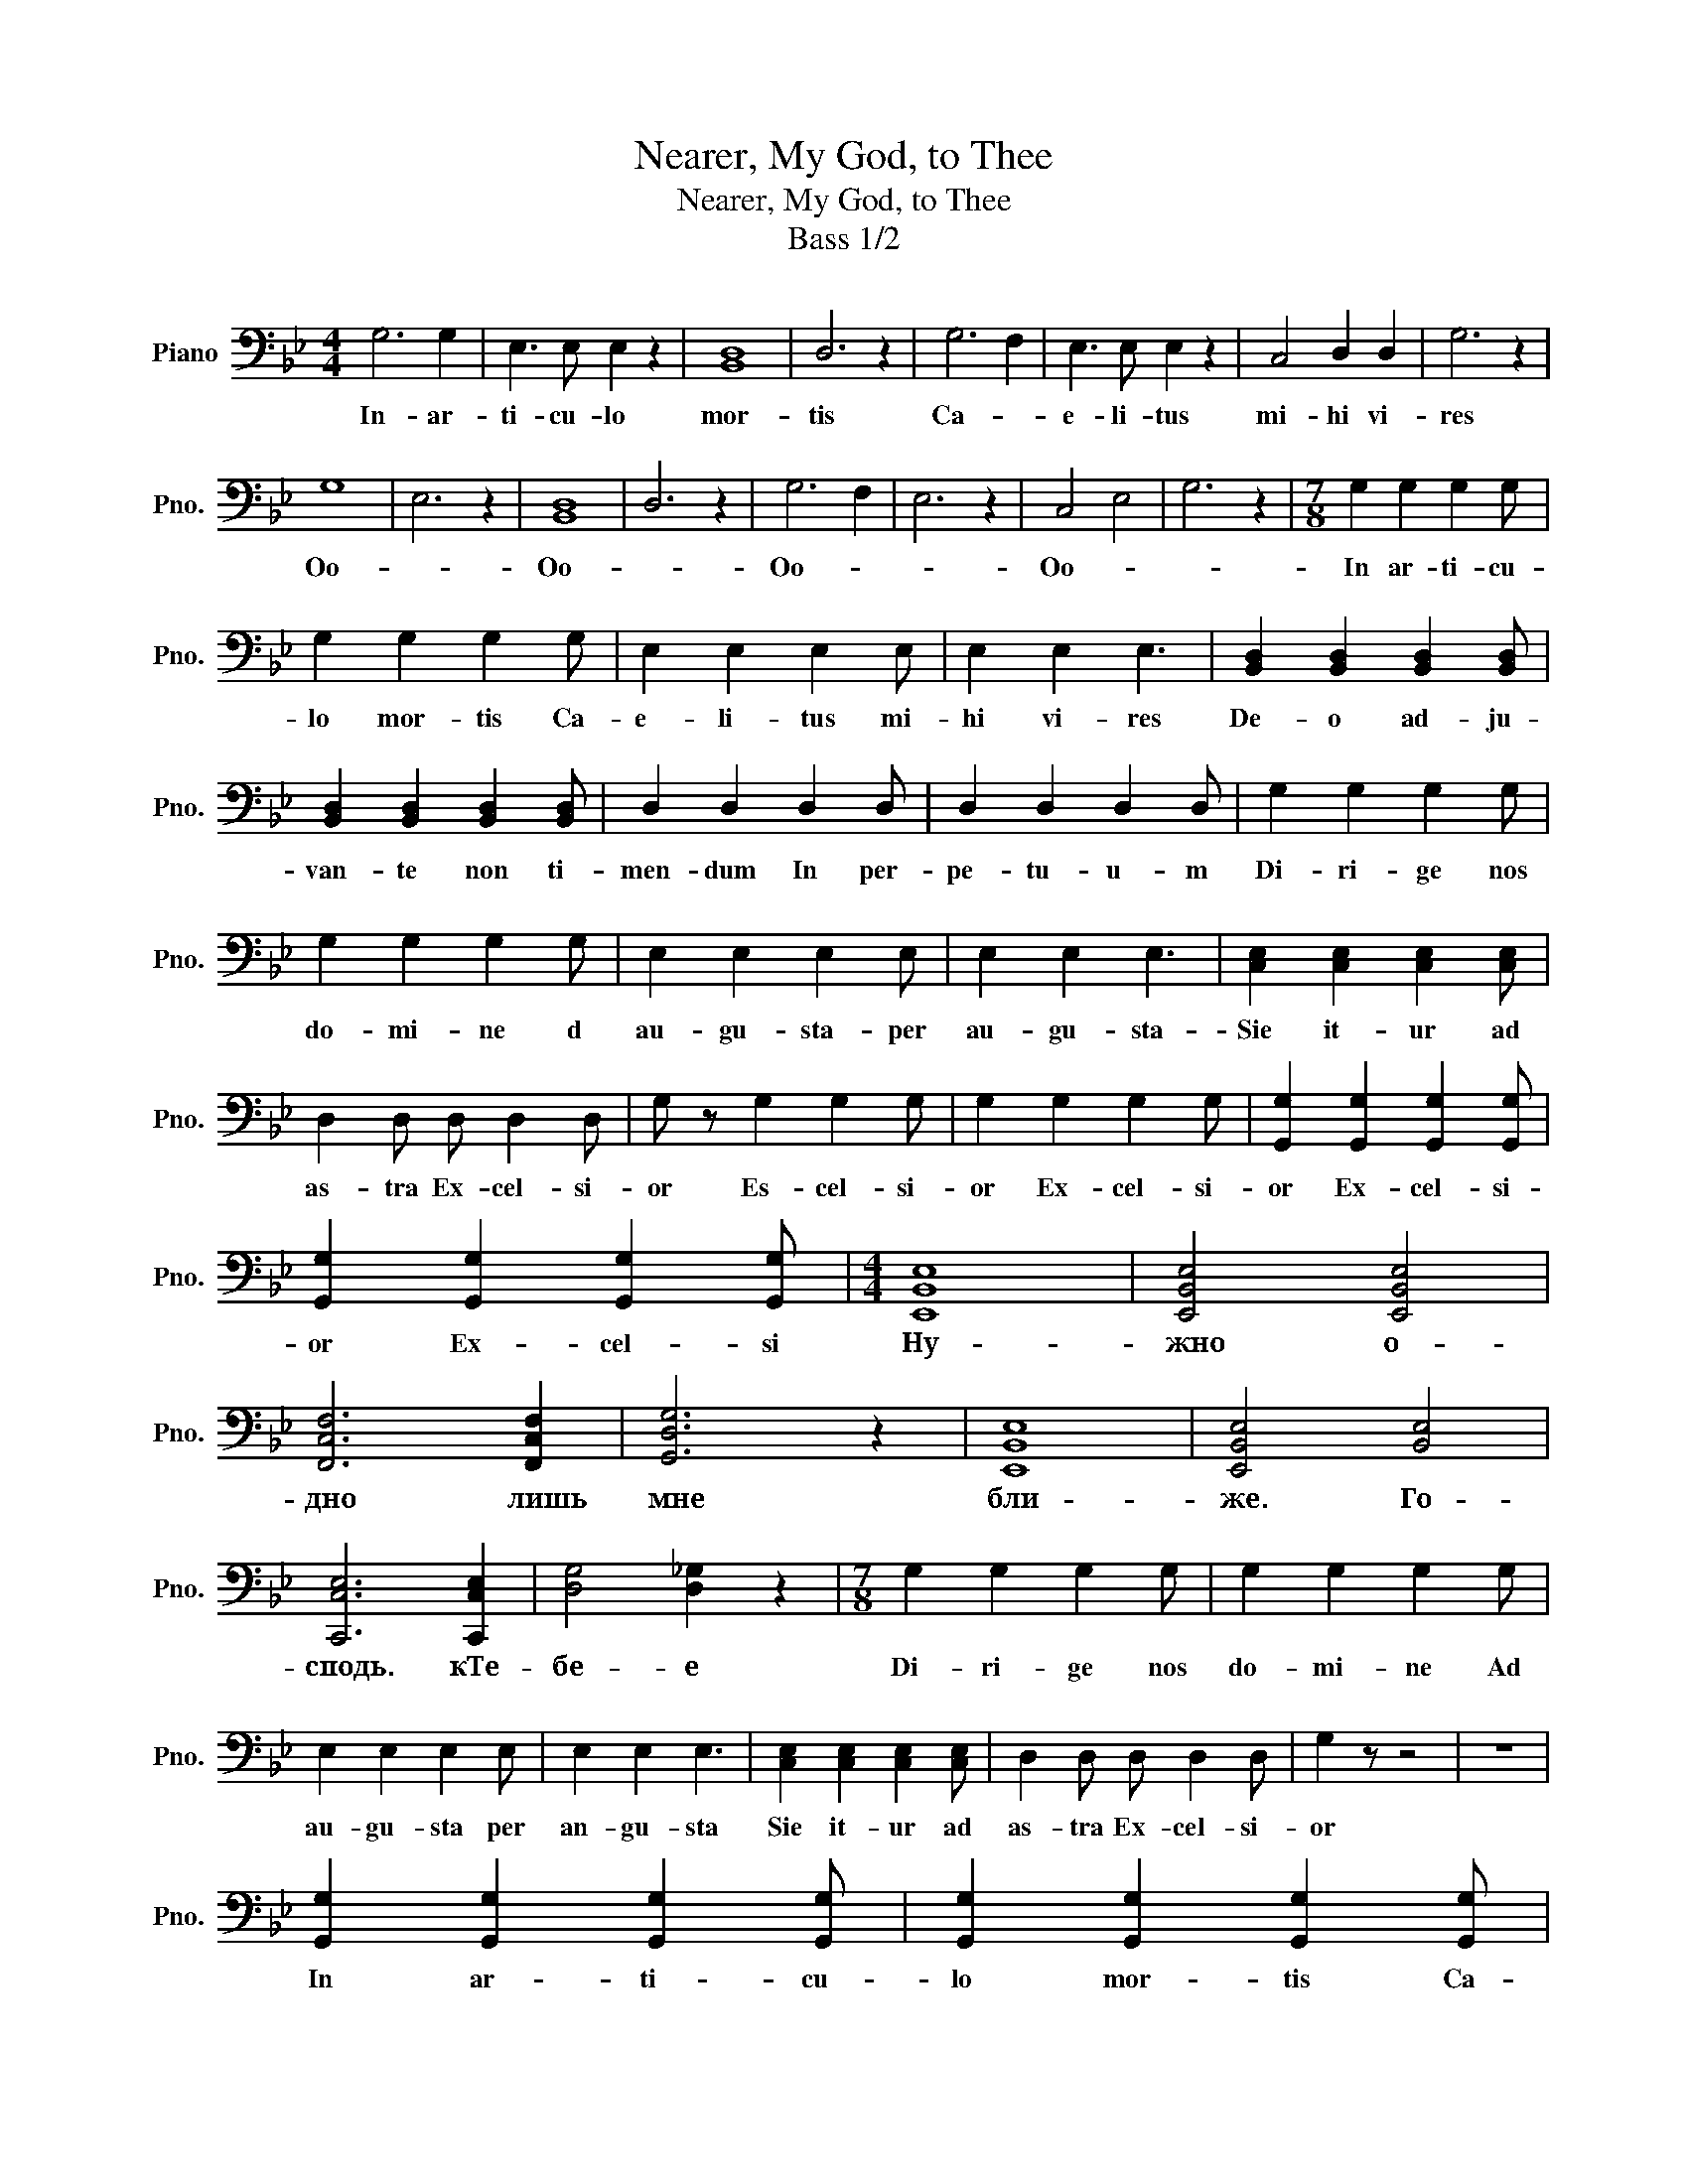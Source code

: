 X:1
T:Nearer, My God, to Thee
T:Nearer, My God, to Thee
T:Bass 1/2
L:1/8
M:4/4
K:Bb
V:1 bass nm="Piano" snm="Pno."
V:1
 G,6 G,2 | E,3 E, E,2 z2 | [B,,D,]8 | D,6 z2 | G,6 F,2 | E,3 E, E,2 z2 | C,4 D,2 D,2 | G,6 z2 | %8
w: In- ar-|ti- cu- lo|mor-|tis|Ca- *|e- li- tus|mi- hi vi-|res|
w: ||||||||
 G,8 | E,6 z2 | [B,,D,]8 | D,6 z2 | G,6 F,2 | E,6 z2 | C,4 E,4 | G,6 z2 |[M:7/8] G,2 G,2 G,2 G, | %17
w: Oo-||Oo-||Oo- *||Oo- *||In ar- ti- cu-|
w: |||||||||
 G,2 G,2 G,2 G, | E,2 E,2 E,2 E, | E,2 E,2 E,3 | [B,,D,]2 [B,,D,]2 [B,,D,]2 [B,,D,] | %21
w: lo mor- tis Ca-|e- li- tus mi-|hi vi- res|De- o ad- ju-|
w: ||||
 [B,,D,]2 [B,,D,]2 [B,,D,]2 [B,,D,] | D,2 D,2 D,2 D, | D,2 D,2 D,2 D, | G,2 G,2 G,2 G, | %25
w: van- te non ti-|men- dum In per-|pe- tu- u- m|Di- ri- ge nos|
w: ||||
 G,2 G,2 G,2 G, | E,2 E,2 E,2 E, | E,2 E,2 E,3 | [C,E,]2 [C,E,]2 [C,E,]2 [C,E,] | %29
w: do- mi- ne d|au- gu- sta- per|au- gu- sta-|Sie it- ur ad|
w: ||||
 D,2 D, D, D,2 D, | G, z G,2 G,2 G, | G,2 G,2 G,2 G, | [G,,G,]2 [G,,G,]2 [G,,G,]2 [G,,G,] | %33
w: as- tra Ex- cel- si-|or Es- cel- si-|or Ex- cel- si-|or Ex- cel- si-|
w: ||||
 [G,,G,]2 [G,,G,]2 [G,,G,]2 [G,,G,] |[M:4/4] [E,,B,,E,]8 | [E,,B,,E,]4 [E,,B,,E,]4 | %36
w: or Ex- cel- si|Ну-|жно о-|
w: |||
 [F,,C,F,]6 [F,,C,F,]2 | [G,,D,G,]6 z2 | [E,,B,,E,]8 | [E,,B,,E,]4 [B,,E,]4 | %40
w: дно лишь|мне|бли-|же. Го-|
w: ||||
 [C,,C,E,]6 [C,,C,E,]2 | [D,G,]4 [D,_G,]2 z2 |[M:7/8] G,2 G,2 G,2 G, | G,2 G,2 G,2 G, | %44
w: сподь. кТе-|бе- е|Di- ri- ge nos|do- mi- ne Ad|
w: ||||
 E,2 E,2 E,2 E, | E,2 E,2 E,3 | [C,E,]2 [C,E,]2 [C,E,]2 [C,E,] | D,2 D, D, D,2 D, | G,2 z z4 | z7 | %50
w: au- gu- sta per|an- gu- sta|Sie it- ur ad|as- tra Ex- cel- si-|or||
w: ||||||
 [G,,G,]2 [G,,G,]2 [G,,G,]2 [G,,G,] | [G,,G,]2 [G,,G,]2 [G,,G,]2 [G,,G,] | %52
w: In ar- ti- cu-|lo mor- tis Ca-|
w: ||
 [E,,E,G,]2 [E,,E,G,]2 [E,,E,G,]2 [E,,E,G,] | %53
w: e- li- tus mi-|
w: |
 [E,,E,G,]2 [E,,E,G,]2 ([E,,E,G,] ([E,,E,F,][E,,E,G,])) | %54
w: hi vi- re- * s|
w: |
 [B,,,B,,D,]2 [B,,,B,,D,]2 [B,,,B,,D,]2 [B,,,B,,D,] | %55
w: De- o ad- ju|
w: |
 [B,,,B,,D,]2 [B,,,B,,D,]2 [B,,,B,,D,]2 [B,,,B,,D,] | [D,,D,]2 [D,,D,]2 [D,,D,]2 [D,,D,] | %57
w: van- te non ti-|men- dum In per-|
w: ||
 [D,,D,]2 [D,,D,]2 ([D,,D,] [D,,=E,][D,,D,_G,]) | [G,,G,]2 [G,,G,]2 [G,,G,]2 [G,,G,] | %59
w: pe- tu- u- * m|Di- ri- ge nos|
w: ||
 [G,,G,]2 [G,,G,]2 [G,,G,]2 [G,,G,] | [E,,E,G,]2 [E,,E,G,]2 [E,,E,G,]2 [E,,E,G,] | %61
w: do- mi- ne Ad|au- gu- sta- per|
w: ||
 [E,,E,]2 [E,,E,]2 [E,,E,]3 | [C,,C,E,]2 [C,,C,E,]2 [C,,C,E,]2 [C,,C,E,] | %63
w: an- gu- sta|Sie it- ur ad|
w: ||
 [D,,D,]2 [D,,D,] [D,,D,] [D,,D,]2 [D,,D,] | [G,,G,] z G,2 G,2 G, | G,2 G,2 G,2 G, | %66
w: as- tra Ex- cel- si-|or Es- cel- si-|or Ex- cel- si-|
w: |||
 [G,,G,]2 [G,,G,]2 [G,,G,]2 [G,,G,] | [G,,G,]2 [G,,G,]2 [G,,G,]2 [G,,G,] |[M:4/4] [E,,B,,E,]8 | %69
w: or Ex- cel- si-|or Ex- cel- si|но|
w: |||
 [B,,E,]4 [B,,E,]4 | [F,,C,F,]6 [F,,C,F,]2 | [G,,D,G,]6 z2 | [E,,B,,E,]8 | %73
w: сер- дце|и во|сне|бли-|
w: ||||
 ([E,,B,,E,]4 (([E,,B,,E,]2) [D,,B,,E,]2)) | [C,,C,E,]6 [C,,C,E,]2 | ([D,,D,G,]4 [D,,D,_G,]2) z2 | %76
w: же. Го- *|сподь. кТе-|бе- е|
w: |||
[M:7/8] [G,,G,]2 [G,,G,]2 [G,,G,]2 [G,,G,] | [G,,G,]2 [G,,G,]2 [G,,G,]2 [G,,G,] | %78
w: Di- ri- ge nos|do- mi- ne Ad|
w: ||
 [E,,E,]2 [E,,E,]2 [E,,E,]2 [E,,E,] | [E,,E,]2 [E,,E,]2 [E,,E,]3 | %80
w: au- gu- sta per|an- gu- sta|
w: ||
 [C,,C,E,]2 [C,,C,E,]2 [C,,C,E,]2 [C,,C,E,] | [D,,D,]2 [D,,D,] [D,,D,] [D,,D,]2 [D,,D,] | %82
w: Sie it- ur ad|as- tra Ex- cel- si-|
w: ||
 [G,,G,] z [G,,G,]2 [G,,G,]2 [G,,G,] | [G,,G,]2 [G,,G,]2 [G,,G,]2 [G,,G,] | _C,2 G,2 G,2 G, | %85
w: or Ex- cel- si-|oa Ex- cel- si-|or Ex- cel- si-|
w: |||
 G,2 _C,2 C,2 C, | C,2 G,2 G,2 G, | G,2 [C,G,]2 [C,G,]2 [C,G,] | [D,G,]2 [D,G,]2 [D,G,]2 [D,G,] | %89
w: or Ex- cel- si-|or Ex- cel- si|or Ex- cel- si-|or Ex- cel- si-|
w: ||||
 [D,_G,]2 [D,G,]2 [D,G,]2 [D,G,] |[K:Eb] [E,,E,G,]2 [E,,E,G,]2 [E,,E,G,]2 [E,,E,G,] | %91
w: or Ex- cel- si|In ar- ti- cu-|
w: ||
 [E,,E,G,]2 [E,,E,G,]2 [E,,E,G,]2 [E,,E,G,] | [A,,E,A,]2 [A,,E,A,]2 [A,,E,A,] [A,,D,G,][A,,E,A,] | %93
w: lo mor- tis Ca|e- li- tu- s mi-|
w: ||
 [A,,E,A,]2 [A,,E,A,]2 ([A,,E,A,] [A,,D,G,][A,,E,A,]) | %94
w: hi vi- re- * s|
w: |
 [E,,E,B,]2 [E,,E,G,]2 [E,,E,G,]2 [E,,E,G,] | [E,,E,G,]2 [E,,E,G,]2 [E,,E,G,]2 [E,,F,G,] | %96
w: De- o ad- ju-|van te non ti-|
w: ||
 [G,,D,G,]2 [G,,D,G,]2 [G,,D,G,]2 [G,,C,F,] | %97
w: men dum In per-|
w: |
 [G,,D,G,]2 [G,,D,G,]2 [G,,D,G,] ([G,,C,F,][G,,D,G,]) | %98
w: pe- tu- u- * m|
w: |
 [C,,C,G,]2 [C,,C,G,]2 [C,,C,G,]2 [C,,C,G,] | [D,,D,G,]2 [D,,D,G,]2 [E,,E,G,]2 [E,,E,G,] | %100
w: Di- ri- ge nos|do- mi- ne Ad|
w: ||
 [F,,F,A,]2 [F,,F,A,]2 [F,,F,A,]2 [F,,F,A,] | [G,,_F,G,]2 [G,,F,G,]2 ([A,,=F,A,]2 [A,,F,A,]) | %102
w: au- gu- sta per|an- gu- sta *|
w: ||
 [G,,E,G,]2 [G,,E,G,]2 [G,,E,G,] ([G,,E,F,][G,,E,G,]) | %103
w: Sic it- ur- * ad|
w: |
 [G,,D,G,]2 [G,,D,G,] [G,,D,G,] [G,,G,]2 [G,,G,] | C,2 C,2 C,2 C, | C,2 C,2 C,2 C, | %106
w: as- tra Ex- cel- si|Di- ri- ge nos|do- mi- ne ad|
w: |||
 [A,,E,A,]2 [A,,E,A,]2 [A,,E,A,]2 [A,,E,A,] | [A,,E,A,]2 [A,,E,A,]2 [A,,E,A,]3 | %108
w: au- gu- sta per|an- gu- sta|
w: ||
 [F,,E,A,]2 [F,,E,A,]2 [F,,E,A,]2 [F,,E,A,] | [G,,D,G,]2 [G,,D,G,] [G,,D,G,] [G,,D,G,]2 [G,,D,G,] | %110
w: Sic it- ur ad|as- tra Ex- cel- si-|
w: |* * бли- же кТе-|
 [C,G,]3 z4 |] %111
w: or|
w: бе|

